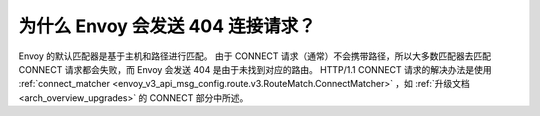 .. _faq_why_is_envoy_404ing_connect_requests:

为什么 Envoy 会发送 404 连接请求？
==============================================

Envoy 的默认匹配器是基于主机和路径进行匹配。
由于 CONNECT 请求（通常）不会携带路径，所以大多数匹配器去匹配 CONNECT 请求都会失败，而 Envoy 会发送 404 是由于未找到对应的路由。
HTTP/1.1 CONNECT 请求的解决办法是使用 :ref:`connect_matcher <envoy_v3_api_msg_config.route.v3.RouteMatch.ConnectMatcher>` ，如 :ref:`升级文档<arch_overview_upgrades>` 的 CONNECT 部分中所述。
